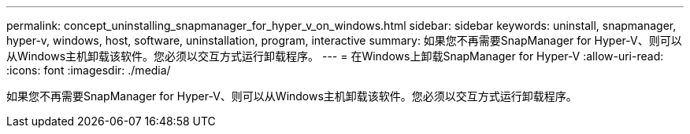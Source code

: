 ---
permalink: concept_uninstalling_snapmanager_for_hyper_v_on_windows.html 
sidebar: sidebar 
keywords: uninstall, snapmanager, hyper-v, windows, host, software, uninstallation, program, interactive 
summary: 如果您不再需要SnapManager for Hyper-V、则可以从Windows主机卸载该软件。您必须以交互方式运行卸载程序。 
---
= 在Windows上卸载SnapManager for Hyper-V
:allow-uri-read: 
:icons: font
:imagesdir: ./media/


[role="lead"]
如果您不再需要SnapManager for Hyper-V、则可以从Windows主机卸载该软件。您必须以交互方式运行卸载程序。

